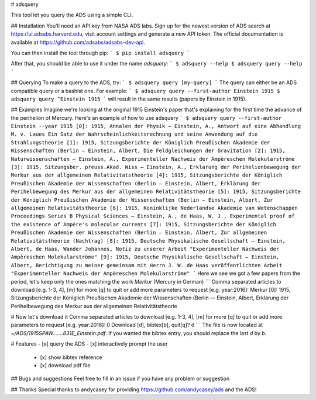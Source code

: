 # adsquery

This tool let you query the ADS using a simple CLI.

## Installation
You'll need an API key from NASA ADS labs. Sign up for the newest version of ADS search at https://ui.adsabs.harvard.edu, visit account settings and generate a new API token. The official documentation is available at https://github.com/adsabs/adsabs-dev-api.

You can then install the tool through pip:
```
$ pip install adsquery
```

After that, you should be able to use it under the name `adsquery`:
```
$ adsquery --help
$ adsquery query --help
```

## Querying
To make a query to the ADS, try:
```
$ adsquery query [my-query]
```
The query can either be an ADS compatible query or a bashist one. For example:
```
$ adsquery query --first-author Einstein 1915
$ adsquery query ^Einstein 1915
```
will result in the same results (papers by Einstein in 1915).


## Examples
Imagine we're looking at the original 1915 Einstein's paper that's explaining for the first time the advance of the perihelion of Mercury. Here's an example of how to use adsquery
```
$ adsquery query --first-author Einstein --year 1915
[0]: 1915, Annalen der Physik — Einstein, A., Antwort auf eine Abhandlung M. v. Laues Ein Satz der Wahrscheinlichkeitsrechnung und seine Anwendung auf die Strahlungstheorie
[1]: 1915, Sitzungsberichte der Königlich Preußischen Akademie der Wissenschaften (Berlin — Einstein, Albert, Die Feldgleichungen der Gravitation
[2]: 1915, Naturwissenschaften — Einstein, A., Experimenteller Nachweis der Ampèreschen Molekularströme
[3]: 1915, Sitzungsber. preuss.Akad. Wiss — Einstein, A., Erklarung der Perihelionbewegung der Merkur aus der allgemeinen Relativitatstheorie
[4]: 1915, Sitzungsberichte der Königlich Preußischen Akademie der Wissenschaften (Berlin — Einstein, Albert, Erklärung der Perihelbewegung des Merkur aus der allgemeinen Relativitätstheorie
[5]: 1915, Sitzungsberichte der Königlich Preußischen Akademie der Wissenschaften (Berlin — Einstein, Albert, Zur allgemeinen Relativitätstheorie
[6]: 1915, Koninklijke Nederlandse Akademie van Wetenschappen Proceedings Series B Physical Sciences — Einstein, A., de Haas, W. J., Experimental proof of the existence of Ampère's molecular currents
[7]: 1915, Sitzungsberichte der Königlich Preußischen Akademie der Wissenschaften (Berlin — Einstein, Albert, Zur allgemeinen Relativitätstheorie (Nachtrag)
[8]: 1915, Deutsche Physikalische Gesellschaft — Einstein, Albert, de Haas, Wander Johannes, Notiz zu unserer Arbeit "Experimenteller Nachweis der Ampèreschen Molekularströme"
[9]: 1915, Deutsche Physikalische Gesellschaft — Einstein, Albert, Berichtigung zu meiner gemeinsam mit Herrn J. W. de Haas veröffentlichten Arbeit "Experimenteller Nachweis der Ampèreschen Molekularströme"
```
Here we see we got a few papers from the period, let's keep only the ones matching the work `Merkur` (Mercury in German)
```
Comma separated articles to download [e.g. 1-3, 4], [m] for more [q] to quit or add more parameters to request [e.g. year:2016]: Merkur
[0]: 1915, Sitzungsberichte der Königlich Preußischen Akademie der Wissenschaften (Berlin — Einstein, Albert, Erklärung der Perihelbewegung des Merkur aus der allgemeinen Relativitätstheorie

# Now let's download it
Comma separated articles to download [e.g. 1-3, 4], [m] for more [q] to quit or add more parameters to request [e.g. year:2016]: 0
Download [d], bibtex[b], quit[q]? d
```
The file is now located at `~/ADS/1915SPAW.......831E_Einstein.pdf`. If you wanted the bibtex entry, you should replace the last `d` by `b`.

# Features
- [x] query the ADS
- [x] interactively prompt the user
  - [x] show bibtex reference
  - [x] download pdf file

## Bugs and suggestions
Feel free to fill in an issue if you have any problem or suggestion

## Thanks
Special thanks to andycasey for providing https://github.com/andycasey/ads and the ADS!


